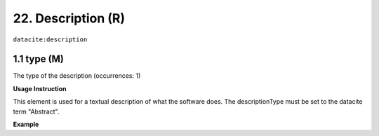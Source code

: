 .. _datacite:description:

22. Description (R)
====================

``datacite:description``

1.1 type (M)
^^^^^^^^^^^^

The type of the description (occurrences: 1)

**Usage Instruction**

This element is used for a textual description of what the software does. The descriptionType must be set to the datacite term "Abstract".

**Example**

.. code-block:: xml
   :linenos:

   <datacite:description descriptionType="Abstract">
     Computation of Fast Fourier Transform 
   </datacitec:description>

   
